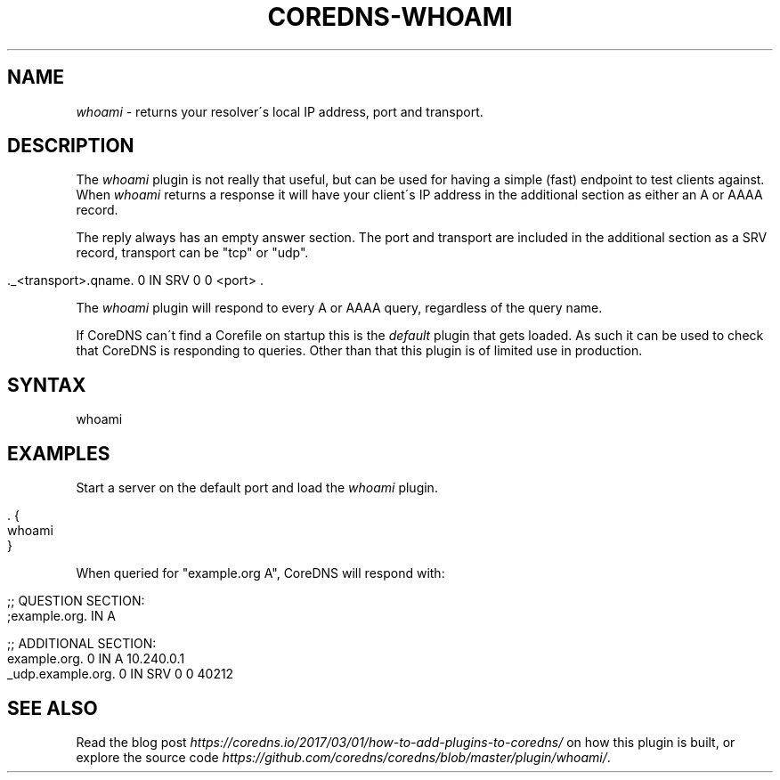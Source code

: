 .\" generated with Ronn/v0.7.3
.\" http://github.com/rtomayko/ronn/tree/0.7.3
.
.TH "COREDNS\-WHOAMI" "7" "July 2018" "CoreDNS" "CoreDNS plugins"
.
.SH "NAME"
\fIwhoami\fR \- returns your resolver\'s local IP address, port and transport\.
.
.SH "DESCRIPTION"
The \fIwhoami\fR plugin is not really that useful, but can be used for having a simple (fast) endpoint to test clients against\. When \fIwhoami\fR returns a response it will have your client\'s IP address in the additional section as either an A or AAAA record\.
.
.P
The reply always has an empty answer section\. The port and transport are included in the additional section as a SRV record, transport can be "tcp" or "udp"\.
.
.IP "" 4
.
.nf

\&\._<transport>\.qname\. 0 IN SRV 0 0 <port> \.
.
.fi
.
.IP "" 0
.
.P
The \fIwhoami\fR plugin will respond to every A or AAAA query, regardless of the query name\.
.
.P
If CoreDNS can\'t find a Corefile on startup this is the \fIdefault\fR plugin that gets loaded\. As such it can be used to check that CoreDNS is responding to queries\. Other than that this plugin is of limited use in production\.
.
.SH "SYNTAX"
.
.nf

whoami
.
.fi
.
.SH "EXAMPLES"
Start a server on the default port and load the \fIwhoami\fR plugin\.
.
.IP "" 4
.
.nf

\&\. {
    whoami
}
.
.fi
.
.IP "" 0
.
.P
When queried for "example\.org A", CoreDNS will respond with:
.
.IP "" 4
.
.nf

;; QUESTION SECTION:
;example\.org\.   IN       A

;; ADDITIONAL SECTION:
example\.org\.            0       IN      A       10\.240\.0\.1
_udp\.example\.org\.       0       IN      SRV     0 0 40212
.
.fi
.
.IP "" 0
.
.SH "SEE ALSO"
Read the blog post \fIhttps://coredns\.io/2017/03/01/how\-to\-add\-plugins\-to\-coredns/\fR on how this plugin is built, or explore the source code \fIhttps://github\.com/coredns/coredns/blob/master/plugin/whoami/\fR\.
